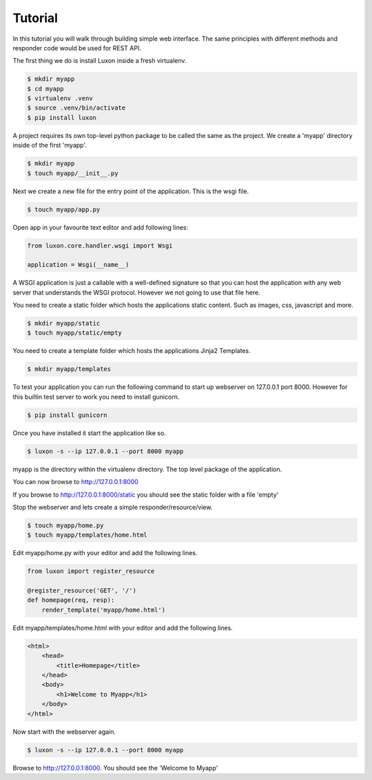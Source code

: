 .. _tutorial: 

Tutorial
========

In this tutorial you will walk through building simple web interface. The same principles with different methods and responder code would be used for REST API.

The first thing we do is install Luxon inside a fresh virtualenv. 

.. code:: bash

    $ mkdir myapp
    $ cd myapp
    $ virtualenv .venv
    $ source .venv/bin/activate
    $ pip install luxon

A project requires its own top-level python package to be called the same as the project. We create a 'myapp' directory inside of the first 'myapp'.

.. code:: bash

    $ mkdir myapp
    $ touch myapp/__init__.py


Next we create a new file for the entry point of the application. This is the wsgi file.

.. code:: bash

    $ touch myapp/app.py

Open app in your favourite text editor and add following lines:

.. code:: python

    from luxon.core.handler.wsgi import Wsgi

    application = Wsgi(__name__)

A WSGI application is just a callable with a well-defined signature so that you can host the application with any web server that understands the WSGI protocol. However we not going to use that file here.

You need to create a static folder which hosts the applications static content. Such as images, css, javascript and more.

.. code:: bash

    $ mkdir myapp/static
    $ touch myapp/static/empty

You need to create a template folder which hosts the applications Jinja2 Templates.

.. code:: bash

    $ mkdir myapp/templates

To test your application you can run the following command to start up webserver on 127.0.0.1 port 8000. However for this builtin test server to work you need to install gunicorn.

.. code:: bash

	$ pip install gunicorn

Once you have installed it start the application like so.

.. code:: bash

	$ luxon -s --ip 127.0.0.1 --port 8000 myapp

myapp is the directory within the virtualenv directory. The top level package of the application.

You can now browse to http://127.0.0.1:8000

If you browse to http://127.0.0.1:8000/static you should see the static folder with a file 'empty'

Stop the webserver and lets create a simple responder/resource/view.

.. code:: bash

    $ touch myapp/home.py
    $ touch myapp/templates/home.html

Edit myapp/home.py with your editor and add the following lines.

.. code:: python

    from luxon import register_resource

    @register_resource('GET', '/')
    def homepage(req, resp):
        render_template('myapp/home.html')

Edit myapp/templates/home.html with your editor and add the following lines.

.. code:: html

    <html>
        <head>
            <title>Homepage</title>
        </head>
        <body>
            <h1>Welcome to Myapp</h1>
        </body>
    </html>

Now start with the webserver again.

.. code:: bash

	$ luxon -s --ip 127.0.0.1 --port 8000 myapp
	
Browse to http://127.0.0.1:8000. You should see the 'Welcome to Myapp'
